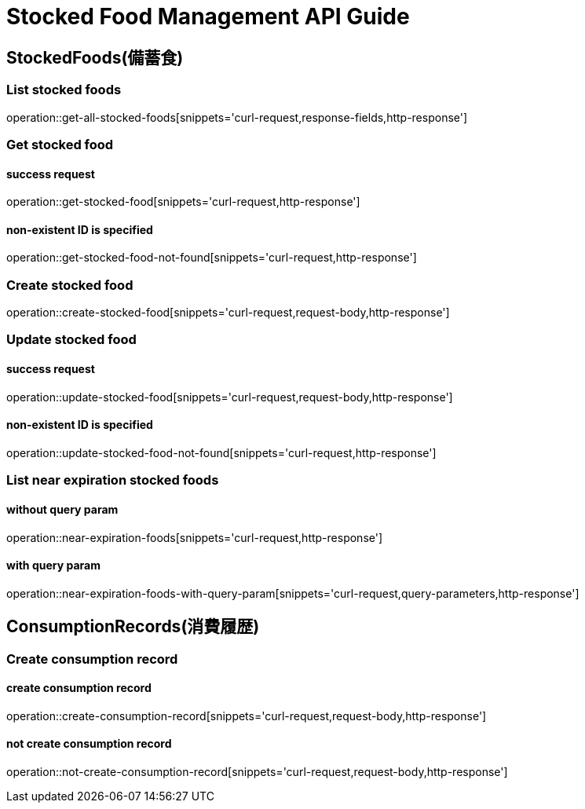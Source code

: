 [[top]]
= Stocked Food Management API Guide

[[resources_stocked_foods]]
== StockedFoods(備蓄食)

[[resources_list_stocked_food]]
=== List stocked foods

operation::get-all-stocked-foods[snippets='curl-request,response-fields,http-response']

[[resources_get_stocked_food]]
=== Get stocked food

==== success request

operation::get-stocked-food[snippets='curl-request,http-response']

==== non-existent ID is specified

operation::get-stocked-food-not-found[snippets='curl-request,http-response']

[[resources_create_stocked_food]]
=== Create stocked food

operation::create-stocked-food[snippets='curl-request,request-body,http-response']

[[resources_update_stocked_food]]
=== Update stocked food

==== success request

operation::update-stocked-food[snippets='curl-request,request-body,http-response']

==== non-existent ID is specified

operation::update-stocked-food-not-found[snippets='curl-request,http-response']

[[resources_list_near_expiration_stocked_food]]
=== List near expiration stocked foods

==== without query param

operation::near-expiration-foods[snippets='curl-request,http-response']

==== with query param

operation::near-expiration-foods-with-query-param[snippets='curl-request,query-parameters,http-response']

[[resources_consumption_records]]
== ConsumptionRecords(消費履歴)

=== Create consumption record

==== create consumption record

operation::create-consumption-record[snippets='curl-request,request-body,http-response']

==== not create consumption record

operation::not-create-consumption-record[snippets='curl-request,request-body,http-response']

